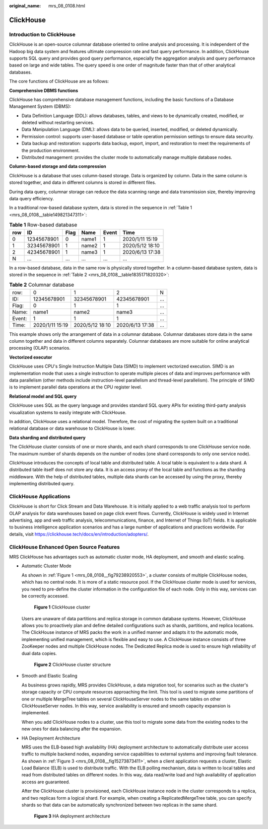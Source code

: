 :original_name: mrs_08_0108.html

.. _mrs_08_0108:

ClickHouse
==========

Introduction to ClickHouse
--------------------------

ClickHouse is an open-source columnar database oriented to online analysis and processing. It is independent of the Hadoop big data system and features ultimate compression rate and fast query performance. In addition, ClickHouse supports SQL query and provides good query performance, especially the aggregation analysis and query performance based on large and wide tables. The query speed is one order of magnitude faster than that of other analytical databases.

The core functions of ClickHouse are as follows:

**Comprehensive DBMS functions**

ClickHouse has comprehensive database management functions, including the basic functions of a Database Management System (DBMS):

-  Data Definition Language (DDL): allows databases, tables, and views to be dynamically created, modified, or deleted without restarting services.
-  Data Manipulation Language (DML): allows data to be queried, inserted, modified, or deleted dynamically.
-  Permission control: supports user-based database or table operation permission settings to ensure data security.
-  Data backup and restoration: supports data backup, export, import, and restoration to meet the requirements of the production environment.
-  Distributed management: provides the cluster mode to automatically manage multiple database nodes.

**Column-based storage and data compression**

ClickHouse is a database that uses column-based storage. Data is organized by column. Data in the same column is stored together, and data in different columns is stored in different files.

During data query, columnar storage can reduce the data scanning range and data transmission size, thereby improving data query efficiency.

In a traditional row-based database system, data is stored in the sequence in :ref:`Table 1 <mrs_08_0108__table149821347311>`:

.. _mrs_08_0108__table149821347311:

.. table:: **Table 1** Row-based database

   === =========== ==== ===== ===== ===============
   row ID          Flag Name  Event Time
   === =========== ==== ===== ===== ===============
   0   12345678901 0    name1 1     2020/1/11 15:19
   1   32345678901 1    name2 1     2020/5/12 18:10
   2   42345678901 1    name3 1     2020/6/13 17:38
   N   ...         ...  ...   ...   ...
   === =========== ==== ===== ===== ===============

In a row-based database, data in the same row is physically stored together. In a column-based database system, data is stored in the sequence in :ref:`Table 2 <mrs_08_0108__table1835171820320>`:

.. _mrs_08_0108__table1835171820320:

.. table:: **Table 2** Columnar database

   ====== =============== =============== =============== ===
   row:   0               1               2               N
   ID:    12345678901     32345678901     42345678901     ...
   Flag:  0               1               1               ...
   Name:  name1           name2           name3           ...
   Event: 1               1               1               ...
   Time:  2020/1/11 15:19 2020/5/12 18:10 2020/6/13 17:38 ...
   ====== =============== =============== =============== ===

This example shows only the arrangement of data in a columnar database. Columnar databases store data in the same column together and data in different columns separately. Columnar databases are more suitable for online analytical processing (OLAP) scenarios.

**Vectorized executor**

ClickHouse uses CPU's Single Instruction Multiple Data (SIMD) to implement vectorized execution. SIMD is an implementation mode that uses a single instruction to operate multiple pieces of data and improves performance with data parallelism (other methods include instruction-level parallelism and thread-level parallelism). The principle of SIMD is to implement parallel data operations at the CPU register level.

**Relational model and SQL query**

ClickHouse uses SQL as the query language and provides standard SQL query APIs for existing third-party analysis visualization systems to easily integrate with ClickHouse.

In addition, ClickHouse uses a relational model. Therefore, the cost of migrating the system built on a traditional relational database or data warehouse to ClickHouse is lower.

**Data sharding and distributed query**

The ClickHouse cluster consists of one or more shards, and each shard corresponds to one ClickHouse service node. The maximum number of shards depends on the number of nodes (one shard corresponds to only one service node).

ClickHouse introduces the concepts of local table and distributed table. A local table is equivalent to a data shard. A distributed table itself does not store any data. It is an access proxy of the local table and functions as the sharding middleware. With the help of distributed tables, multiple data shards can be accessed by using the proxy, thereby implementing distributed query.

ClickHouse Applications
-----------------------

ClickHouse is short for Click Stream and Data Warehouse. It is initially applied to a web traffic analysis tool to perform OLAP analysis for data warehouses based on page click event flows. Currently, ClickHouse is widely used in Internet advertising, app and web traffic analysis, telecommunications, finance, and Internet of Things (IoT) fields. It is applicable to business intelligence application scenarios and has a large number of applications and practices worldwide. For details, visit https://clickhouse.tech/docs/en/introduction/adopters/.

ClickHouse Enhanced Open Source Features
----------------------------------------

MRS ClickHouse has advantages such as automatic cluster mode, HA deployment, and smooth and elastic scaling.

-  Automatic Cluster Mode

   As shown in :ref:`Figure 1 <mrs_08_0108__fig79238920553>`, a cluster consists of multiple ClickHouse nodes, which has no central node. It is more of a static resource pool. If the ClickHouse cluster mode is used for services, you need to pre-define the cluster information in the configuration file of each node. Only in this way, services can be correctly accessed.

   .. _mrs_08_0108__fig79238920553:

   .. figure:: /_static/images/en-us_image_0000001349110441.png
      :alt: **Figure 1** ClickHouse cluster

      **Figure 1** ClickHouse cluster

   Users are unaware of data partitions and replica storage in common database systems. However, ClickHouse allows you to proactively plan and define detailed configurations such as shards, partitions, and replica locations. The ClickHouse instance of MRS packs the work in a unified manner and adapts it to the automatic mode, implementing unified management, which is flexible and easy to use. A ClickHouse instance consists of three ZooKeeper nodes and multiple ClickHouse nodes. The Dedicated Replica mode is used to ensure high reliability of dual data copies.


   .. figure:: /_static/images/en-us_image_0000001349390609.png
      :alt: **Figure 2** ClickHouse cluster structure

      **Figure 2** ClickHouse cluster structure

-  Smooth and Elastic Scaling

   As business grows rapidly, MRS provides ClickHouse, a data migration tool, for scenarios such as the cluster's storage capacity or CPU compute resources approaching the limit. This tool is used to migrate some partitions of one or multiple MergeTree tables on several ClickHouseServer nodes to the same tables on other ClickHouseServer nodes. In this way, service availability is ensured and smooth capacity expansion is implemented.

   When you add ClickHouse nodes to a cluster, use this tool to migrate some data from the existing nodes to the new ones for data balancing after the expansion.

   |image1|

-  HA Deployment Architecture

   MRS uses the ELB-based high availability (HA) deployment architecture to automatically distribute user access traffic to multiple backend nodes, expanding service capabilities to external systems and improving fault tolerance. As shown in :ref:`Figure 3 <mrs_08_0108__fig15273873411>`, when a client application requests a cluster, Elastic Load Balance (ELB) is used to distribute traffic. With the ELB polling mechanism, data is written to local tables and read from distributed tables on different nodes. In this way, data read/write load and high availability of application access are guaranteed.

   After the ClickHouse cluster is provisioned, each ClickHouse instance node in the cluster corresponds to a replica, and two replicas form a logical shard. For example, when creating a ReplicatedMergeTree table, you can specify shards so that data can be automatically synchronized between two replicas in the same shard.

   .. _mrs_08_0108__fig15273873411:

   .. figure:: /_static/images/en-us_image_0000001296590598.png
      :alt: **Figure 3** HA deployment architecture

      **Figure 3** HA deployment architecture

.. |image1| image:: /_static/images/en-us_image_0000001296270774.png
